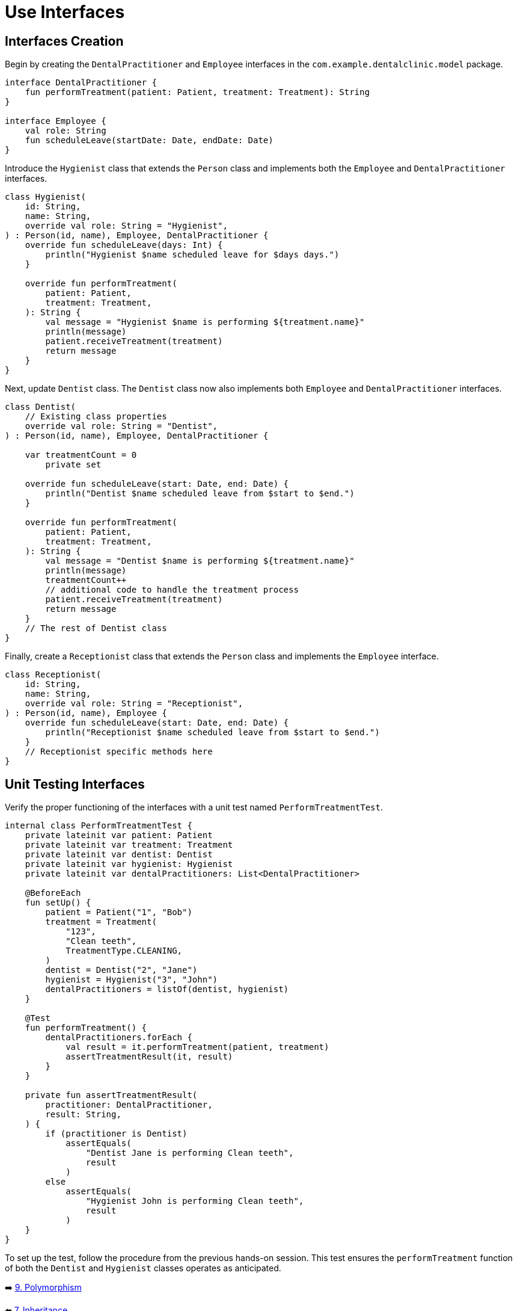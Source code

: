 = Use Interfaces
:sectanchors:

== Interfaces Creation
Begin by creating the `DentalPractitioner` and `Employee` interfaces in the `com.example.dentalclinic.model` package.

[source,kotlin]
----
interface DentalPractitioner {
    fun performTreatment(patient: Patient, treatment: Treatment): String
}

interface Employee {
    val role: String
    fun scheduleLeave(startDate: Date, endDate: Date)
}
----

Introduce the `Hygienist` class that extends the `Person` class and implements both the `Employee` and `DentalPractitioner` interfaces.

[source,kotlin]
----
class Hygienist(
    id: String,
    name: String,
    override val role: String = "Hygienist",
) : Person(id, name), Employee, DentalPractitioner {
    override fun scheduleLeave(days: Int) {
        println("Hygienist $name scheduled leave for $days days.")
    }

    override fun performTreatment(
        patient: Patient,
        treatment: Treatment,
    ): String {
        val message = "Hygienist $name is performing ${treatment.name}"
        println(message)
        patient.receiveTreatment(treatment)
        return message
    }
}

----

Next, update `Dentist` class. The `Dentist` class now also implements both `Employee` and `DentalPractitioner` interfaces.

[source,kotlin]
----
class Dentist(
    // Existing class properties
    override val role: String = "Dentist",
) : Person(id, name), Employee, DentalPractitioner {

    var treatmentCount = 0
        private set

    override fun scheduleLeave(start: Date, end: Date) {
        println("Dentist $name scheduled leave from $start to $end.")
    }

    override fun performTreatment(
        patient: Patient,
        treatment: Treatment,
    ): String {
        val message = "Dentist $name is performing ${treatment.name}"
        println(message)
        treatmentCount++
        // additional code to handle the treatment process
        patient.receiveTreatment(treatment)
        return message
    }
    // The rest of Dentist class
}

----

Finally, create a `Receptionist` class that extends the `Person` class and implements the `Employee` interface.

[source,kotlin]
----
class Receptionist(
    id: String,
    name: String,
    override val role: String = "Receptionist",
) : Person(id, name), Employee {
    override fun scheduleLeave(start: Date, end: Date) {
        println("Receptionist $name scheduled leave from $start to $end.")
    }
    // Receptionist specific methods here
}
----

== Unit Testing Interfaces
Verify the proper functioning of the interfaces with a unit test named `PerformTreatmentTest`.

[source,kotlin]
----
internal class PerformTreatmentTest {
    private lateinit var patient: Patient
    private lateinit var treatment: Treatment
    private lateinit var dentist: Dentist
    private lateinit var hygienist: Hygienist
    private lateinit var dentalPractitioners: List<DentalPractitioner>

    @BeforeEach
    fun setUp() {
        patient = Patient("1", "Bob")
        treatment = Treatment(
            "123",
            "Clean teeth",
            TreatmentType.CLEANING,
        )
        dentist = Dentist("2", "Jane")
        hygienist = Hygienist("3", "John")
        dentalPractitioners = listOf(dentist, hygienist)
    }

    @Test
    fun performTreatment() {
        dentalPractitioners.forEach {
            val result = it.performTreatment(patient, treatment)
            assertTreatmentResult(it, result)
        }
    }

    private fun assertTreatmentResult(
        practitioner: DentalPractitioner,
        result: String,
    ) {
        if (practitioner is Dentist)
            assertEquals(
                "Dentist Jane is performing Clean teeth",
                result
            )
        else
            assertEquals(
                "Hygienist John is performing Clean teeth",
                result
            )
    }
}

----

To set up the test, follow the procedure from the previous hands-on session. This test ensures the `performTreatment` function of both the `Dentist` and `Hygienist` classes operates as anticipated.


➡️ link:./9-polymorphism.adoc[9. Polymorphism]

⬅️ link:./7-inheritance.adoc[7. Inheritance]
